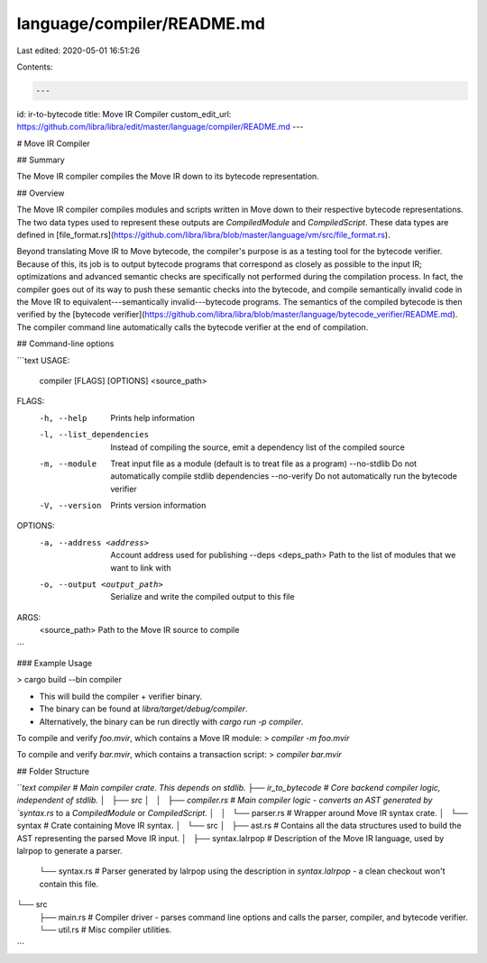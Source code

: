 language/compiler/README.md
===========================

Last edited: 2020-05-01 16:51:26

Contents:

.. code-block:: md

    ---
id: ir-to-bytecode
title: Move IR Compiler
custom_edit_url: https://github.com/libra/libra/edit/master/language/compiler/README.md
---

# Move IR Compiler

## Summary

The Move IR compiler compiles the Move IR down to its bytecode representation. 

## Overview

The Move IR compiler compiles modules and scripts written in Move down to
their respective bytecode representations. The two data types used to
represent these outputs are `CompiledModule` and `CompiledScript`. These
data types are defined in [file_format.rs](https://github.com/libra/libra/blob/master/language/vm/src/file_format.rs).

Beyond translating Move IR to Move bytecode, the compiler's purpose is as a
testing tool for the bytecode verifier. Because of this, its job is to
output bytecode programs that correspond as closely as possible to the
input IR; optimizations and advanced semantic checks are specifically not
performed during the compilation process. In fact, the compiler goes out of
its way to push these semantic checks into the bytecode, and compile
semantically invalid code in the Move IR to equivalent---semantically
invalid---bytecode programs. The semantics of the compiled bytecode is
then verified by the [bytecode verifier](https://github.com/libra/libra/blob/master/language/bytecode_verifier/README.md). The compiler command line
automatically calls the bytecode verifier at the end of compilation.

## Command-line options

```text
USAGE:
    compiler [FLAGS] [OPTIONS] <source_path>

FLAGS:
    -h, --help                 Prints help information
    -l, --list_dependencies    Instead of compiling the source, emit a dependency list of the compiled source
    -m, --module               Treat input file as a module (default is to treat file as a program)
        --no-stdlib            Do not automatically compile stdlib dependencies
        --no-verify            Do not automatically run the bytecode verifier
    -V, --version              Prints version information

OPTIONS:
    -a, --address <address>       Account address used for publishing
        --deps <deps_path>        Path to the list of modules that we want to link with
    -o, --output <output_path>    Serialize and write the compiled output to this file

ARGS:
    <source_path>    Path to the Move IR source to compile
```

### Example Usage

> cargo build --bin compiler

* This will build the compiler + verifier binary.
* The binary can be found at `libra/target/debug/compiler`.
* Alternatively, the binary can be run directly with `cargo run -p compiler`.

To compile and verify `foo.mvir`, which contains a Move IR module:
> `compiler -m foo.mvir`

To compile and verify `bar.mvir`, which contains a transaction script:
> `compiler bar.mvir`

## Folder Structure

```text
compiler                        # Main compiler crate. This depends on stdlib.
├── ir_to_bytecode              # Core backend compiler logic, independent of stdlib.
│   ├── src
│   │   ├── compiler.rs         # Main compiler logic - converts an AST generated by `syntax.rs` to a `CompiledModule` or `CompiledScript`.
│   │   └── parser.rs           # Wrapper around Move IR syntax crate.
│   └── syntax                  # Crate containing Move IR syntax.
│       └── src
│           ├── ast.rs          # Contains all the data structures used to build the AST representing the parsed Move IR input.
│           ├── syntax.lalrpop  # Description of the Move IR language, used by lalrpop to generate a parser.
            └── syntax.rs       # Parser generated by lalrpop using the description in `syntax.lalrpop` - a clean checkout won't contain this file.
└── src
    ├── main.rs                 # Compiler driver - parses command line options and calls the parser, compiler, and bytecode verifier.
    └── util.rs                 # Misc compiler utilities.
```


